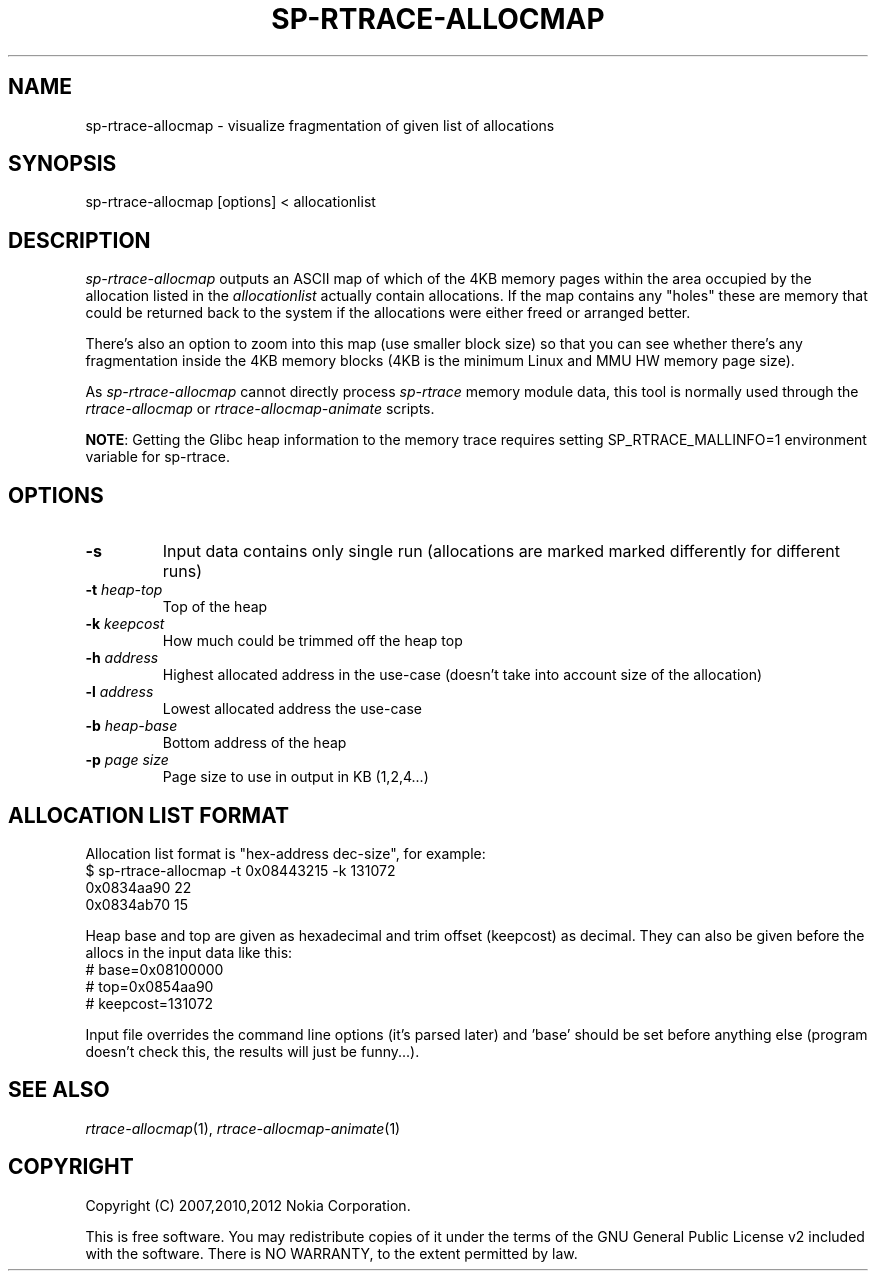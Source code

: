 .TH SP-RTRACE-ALLOCMAP 1 "2012-06-05" "sp-rtrace"
.SH NAME
sp-rtrace-allocmap - visualize fragmentation of given list of allocations
.SH SYNOPSIS
sp-rtrace-allocmap [options] < allocationlist
.SH DESCRIPTION
\fIsp-rtrace-allocmap\fP outputs an ASCII map of which of the 4KB memory pages
within the area occupied by the allocation listed in the \fIallocationlist\fP
actually contain allocations.  If the map contains any "holes" these
are memory that could be returned back to the system if the allocations
were either freed or arranged better.
.PP
There's also an option to zoom into this map (use smaller block size)
so that you can see whether there's any fragmentation inside the 4KB
memory blocks (4KB is the minimum Linux and MMU HW memory page size).
.PP
As \fIsp-rtrace-allocmap\fP cannot directly process \fIsp-rtrace\fP
memory module data, this tool is normally used through
the \fIrtrace-allocmap\fP or \fIrtrace-allocmap-animate\fP scripts.
.PP
\fBNOTE\fP: Getting the Glibc heap information to the memory trace
requires setting SP_RTRACE_MALLINFO=1 environment variable for sp-rtrace.
.SH OPTIONS
.TP
\fB-s\fP
Input data contains only single run (allocations are marked marked
differently for different runs)
.TP
\fB-t\fP \fIheap-top\fP
Top of the heap
.TP
\fB-k\fP \fIkeepcost\fP
How much could be trimmed off the heap top
.TP
\fB-h\fP \fIaddress\fP
Highest allocated address in the use-case
(doesn't take into account size of the allocation)
.TP
\fB-l\fP \fIaddress\fP
Lowest allocated address the use-case
.TP
\fB-b\fP \fIheap-base\fI
Bottom address of the heap
.TP
\fB-p\fP \fIpage size\fP
Page size to use in output in KB (1,2,4...)
.SH ALLOCATION LIST FORMAT
Allocation list format is "hex-address dec-size", for example:
.br
	$ sp-rtrace-allocmap -t 0x08443215 -k 131072
.br
	0x0834aa90 22
.br
	0x0834ab70 15
.PP
Heap base and top are given as hexadecimal and trim offset (keepcost)
as decimal. They can also be given before the allocs in the input data
like this:
.br
	# base=0x08100000
.br
	# top=0x0854aa90
.br
	# keepcost=131072
.PP
Input file overrides the command line options (it's parsed later) and 'base'
should be set before anything else (program doesn't check this, the results
will just be funny...).
.SH SEE ALSO
.IR rtrace-allocmap (1),
.IR rtrace-allocmap-animate (1)
.SH COPYRIGHT
Copyright (C) 2007,2010,2012 Nokia Corporation.
.PP
This is free software.  You may redistribute copies of it under the
terms of the GNU General Public License v2 included with the software.
There is NO WARRANTY, to the extent permitted by law.
